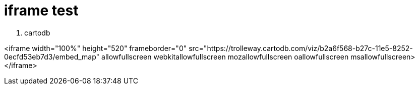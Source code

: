 = iframe test

1. cartodb

<iframe width="100%" height="520" frameborder="0" src="https://trolleway.cartodb.com/viz/b2a6f568-b27c-11e5-8252-0ecfd53eb7d3/embed_map" allowfullscreen webkitallowfullscreen mozallowfullscreen oallowfullscreen msallowfullscreen></iframe>